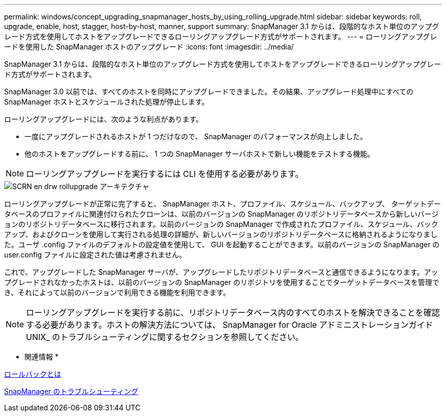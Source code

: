 ---
permalink: windows/concept_upgrading_snapmanager_hosts_by_using_rolling_upgrade.html 
sidebar: sidebar 
keywords: roll, upgrade, enable, host, stagger, host-by-host, manner, support 
summary: SnapManager 3.1 からは、段階的なホスト単位のアップグレード方式を使用してホストをアップグレードできるローリングアップグレード方式がサポートされます。 
---
= ローリングアップグレードを使用した SnapManager ホストのアップグレード
:icons: font
:imagesdir: ../media/


[role="lead"]
SnapManager 3.1 からは、段階的なホスト単位のアップグレード方式を使用してホストをアップグレードできるローリングアップグレード方式がサポートされます。

SnapManager 3.0 以前では、すべてのホストを同時にアップグレードできました。その結果、アップグレード処理中にすべての SnapManager ホストとスケジュールされた処理が停止します。

ローリングアップグレードには、次のような利点があります。

* 一度にアップグレードされるホストが 1 つだけなので、 SnapManager のパフォーマンスが向上しました。
* 他のホストをアップグレードする前に、 1 つの SnapManager サーバホストで新しい機能をテストする機能。



NOTE: ローリングアップグレードを実行するには CLI を使用する必要があります。

image::../media/scrn_en_drw_rollupgrade_architecture.gif[SCRN en drw rollupgrade アーキテクチャ]

ローリングアップグレードが正常に完了すると、 SnapManager ホスト、プロファイル、スケジュール、バックアップ、 ターゲットデータベースのプロファイルに関連付けられたクローンは、以前のバージョンの SnapManager のリポジトリデータベースから新しいバージョンのリポジトリデータベースに移行されます。以前のバージョンの SnapManager で作成されたプロファイル、スケジュール、バックアップ、およびクローンを使用して実行される処理の詳細が、新しいバージョンのリポジトリデータベースに格納されるようになりました。ユーザ .config ファイルのデフォルトの設定値を使用して、 GUI を起動することができます。以前のバージョンの SnapManager の user.config ファイルに設定された値は考慮されません。

これで、アップグレードした SnapManager サーバが、アップグレードしたリポジトリデータベースと通信できるようになります。アップグレードされなかったホストは、以前のバージョンの SnapManager のリポジトリを使用することでターゲットデータベースを管理でき、それによって以前のバージョンで利用できる機能を利用できます。


NOTE: ローリングアップグレードを実行する前に、リポジトリデータベース内のすべてのホストを解決できることを確認する必要があります。ホストの解決方法については、 SnapManager for Oracle アドミニストレーションガイド UNIX_ のトラブルシューティングに関するセクションを参照してください。

* 関連情報 *

xref:concept_what_a_rollback_is.adoc[ロールバックとは]

xref:reference_troubleshooting_snapmanager.adoc[SnapManager のトラブルシューティング]
